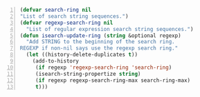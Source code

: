 #+BEGIN_SRC emacs-lisp -n :async :results verbatim code
  (defvar search-ring nil
  "List of search string sequences.")
  (defvar regexp-search-ring nil
    "List of regular expression search string sequences.")
  (defun isearch-update-ring (string &optional regexp)
    "Add STRING to the beginning of the search ring.
  REGEXP if non-nil says use the regexp search ring."
    (let ((history-delete-duplicates t))
      (add-to-history
       (if regexp 'regexp-search-ring 'search-ring)
       (isearch-string-propertize string)
       (if regexp regexp-search-ring-max search-ring-max)
       t)))
#+END_SRC